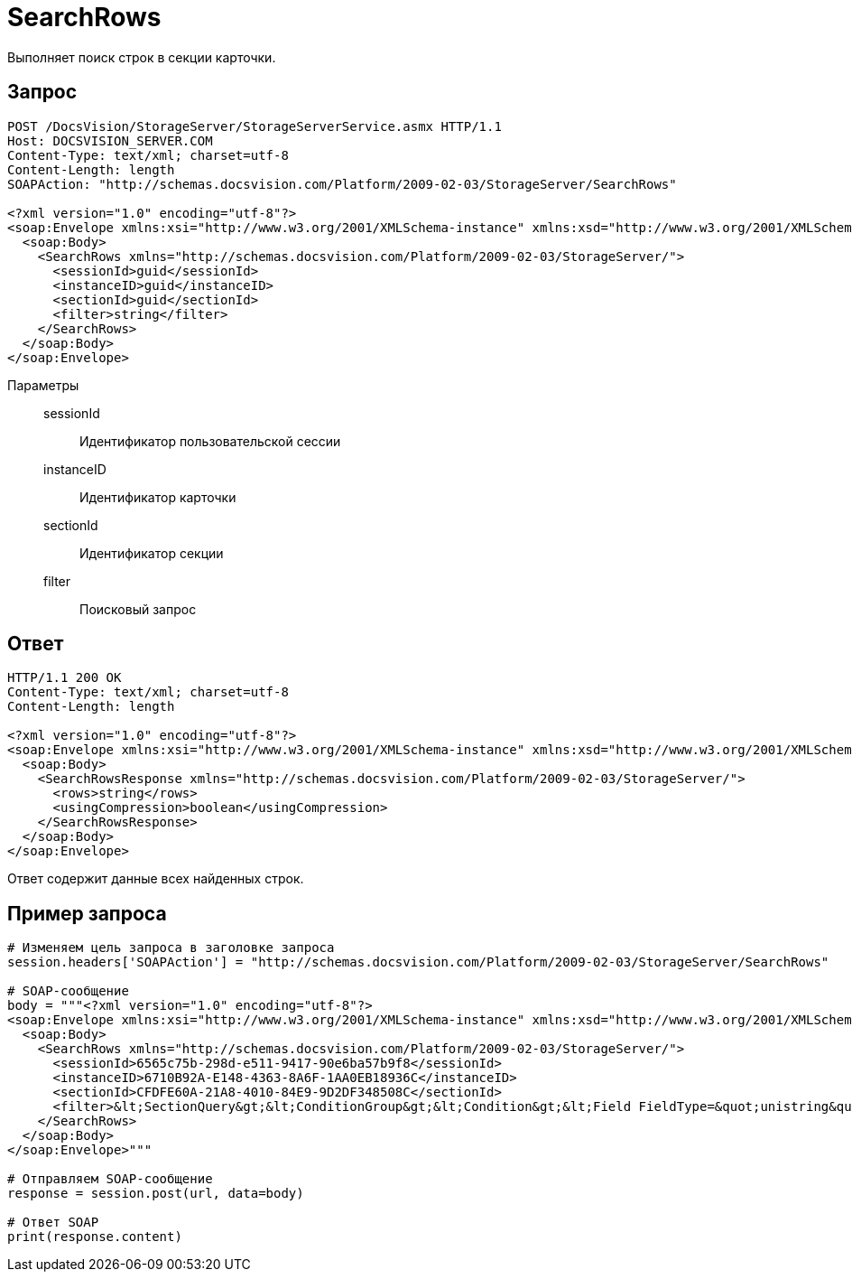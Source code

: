 = SearchRows

Выполняет поиск строк в секции карточки.

== Запрос

[source,charp]
----
POST /DocsVision/StorageServer/StorageServerService.asmx HTTP/1.1
Host: DOCSVISION_SERVER.COM
Content-Type: text/xml; charset=utf-8
Content-Length: length
SOAPAction: "http://schemas.docsvision.com/Platform/2009-02-03/StorageServer/SearchRows"

<?xml version="1.0" encoding="utf-8"?>
<soap:Envelope xmlns:xsi="http://www.w3.org/2001/XMLSchema-instance" xmlns:xsd="http://www.w3.org/2001/XMLSchema" xmlns:soap="http://schemas.xmlsoap.org/soap/envelope/">
  <soap:Body>
    <SearchRows xmlns="http://schemas.docsvision.com/Platform/2009-02-03/StorageServer/">
      <sessionId>guid</sessionId>
      <instanceID>guid</instanceID>
      <sectionId>guid</sectionId>
      <filter>string</filter>
    </SearchRows>
  </soap:Body>
</soap:Envelope>
----

Параметры::
sessionId:::
Идентификатор пользовательской сессии
instanceID:::
Идентификатор карточки
sectionId:::
Идентификатор секции
filter:::
Поисковый запрос

== Ответ

[source,charp]
----
HTTP/1.1 200 OK
Content-Type: text/xml; charset=utf-8
Content-Length: length

<?xml version="1.0" encoding="utf-8"?>
<soap:Envelope xmlns:xsi="http://www.w3.org/2001/XMLSchema-instance" xmlns:xsd="http://www.w3.org/2001/XMLSchema" xmlns:soap="http://schemas.xmlsoap.org/soap/envelope/">
  <soap:Body>
    <SearchRowsResponse xmlns="http://schemas.docsvision.com/Platform/2009-02-03/StorageServer/">
      <rows>string</rows>
      <usingCompression>boolean</usingCompression>
    </SearchRowsResponse>
  </soap:Body>
</soap:Envelope>
----

Ответ содержит данные всех найденных строк.

== Пример запроса

[source,charp]
----
# Изменяем цель запроса в заголовке запроса
session.headers['SOAPAction'] = "http://schemas.docsvision.com/Platform/2009-02-03/StorageServer/SearchRows"

# SOAP-сообщение
body = """<?xml version="1.0" encoding="utf-8"?>
<soap:Envelope xmlns:xsi="http://www.w3.org/2001/XMLSchema-instance" xmlns:xsd="http://www.w3.org/2001/XMLSchema" xmlns:soap="http://schemas.xmlsoap.org/soap/envelope/">
  <soap:Body>
    <SearchRows xmlns="http://schemas.docsvision.com/Platform/2009-02-03/StorageServer/">
      <sessionId>6565c75b-298d-e511-9417-90e6ba57b9f8</sessionId>
      <instanceID>6710B92A-E148-4363-8A6F-1AA0EB18936C</instanceID>
      <sectionId>CFDFE60A-21A8-4010-84E9-9D2DF348508C</sectionId>
      <filter>&lt;SectionQuery&gt;&lt;ConditionGroup&gt;&lt;Condition&gt;&lt;Field FieldType=&quot;unistring&quot;&gt;Name&lt;/Field&gt;&lt;Op&gt;EQ&lt;/Op&gt;&lt;Value&gt;Analysts&lt;/Value&gt;&lt;/Condition&gt;&lt;/ConditionGroup&gt;&lt;/SectionQuery&gt;</filter>
    </SearchRows>
  </soap:Body>
</soap:Envelope>"""

# Отправляем SOAP-сообщение
response = session.post(url, data=body)

# Ответ SOAP
print(response.content)
----
